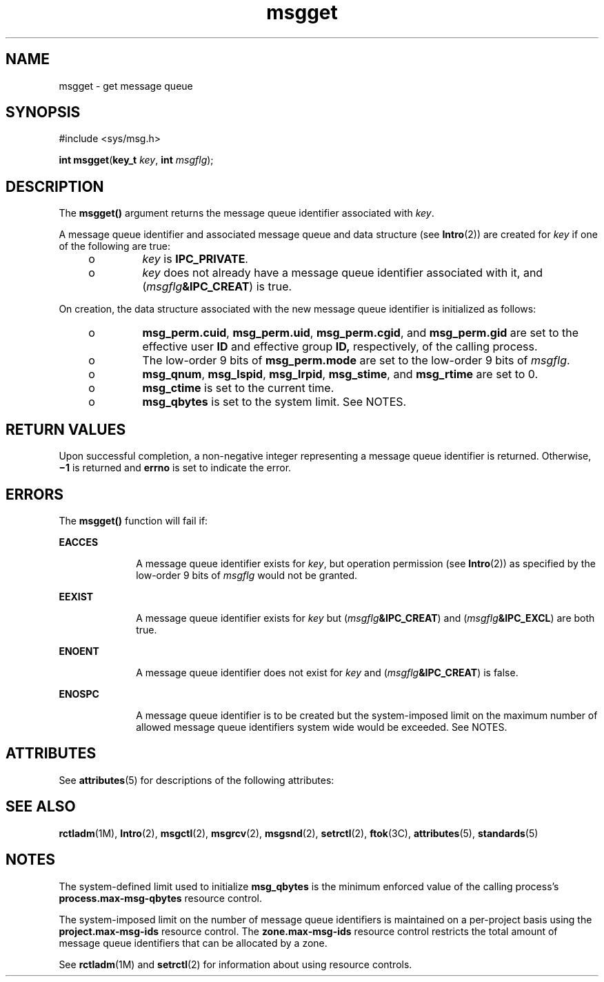 '\" te
.\" Copyright (c) 2006, Sun Microsystems, Inc.  All Rights Reserved.
.\" Copyright (c) 2012-2013, J. Schilling
.\" Copyright (c) 2013, Andreas Roehler
.\" Copyright 1989 AT&T
.\" Portions Copyright (c) 1994, X/Open Company Limited.  All Rights Reserved.
.\"
.\" Sun Microsystems, Inc. gratefully acknowledges The Open Group for
.\" permission to reproduce portions of its copyrighted documentation.
.\" Original documentation from The Open Group can be obtained online
.\" at http://www.opengroup.org/bookstore/.
.\"
.\" The Institute of Electrical and Electronics Engineers and The Open Group,
.\" have given us permission to reprint portions of their documentation.
.\"
.\" In the following statement, the phrase "this text" refers to portions
.\" of the system documentation.
.\"
.\" Portions of this text are reprinted and reproduced in electronic form in
.\" the Sun OS Reference Manual, from IEEE Std 1003.1, 2004 Edition, Standard
.\" for Information Technology -- Portable Operating System Interface (POSIX),
.\" The Open Group Base Specifications Issue 6, Copyright (C) 2001-2004 by the
.\" Institute of Electrical and Electronics Engineers, Inc and The Open Group.
.\" In the event of any discrepancy between these versions and the original
.\" IEEE and The Open Group Standard, the original IEEE and The Open Group
.\" Standard is the referee document.
.\"
.\" The original Standard can be obtained online at
.\" http://www.opengroup.org/unix/online.html.
.\"
.\" This notice shall appear on any product containing this material.
.\"
.\" CDDL HEADER START
.\"
.\" The contents of this file are subject to the terms of the
.\" Common Development and Distribution License ("CDDL"), version 1.0.
.\" You may only use this file in accordance with the terms of version
.\" 1.0 of the CDDL.
.\"
.\" A full copy of the text of the CDDL should have accompanied this
.\" source.  A copy of the CDDL is also available via the Internet at
.\" http://www.opensource.org/licenses/cddl1.txt
.\"
.\" When distributing Covered Code, include this CDDL HEADER in each
.\" file and include the License file at usr/src/OPENSOLARIS.LICENSE.
.\" If applicable, add the following below this CDDL HEADER, with the
.\" fields enclosed by brackets "[]" replaced with your own identifying
.\" information: Portions Copyright [yyyy] [name of copyright owner]
.\"
.\" CDDL HEADER END
.TH msgget 2 "14 Aug 2006" "SunOS 5.11" "System Calls"
.SH NAME
msgget \- get message queue
.SH SYNOPSIS
.LP
.nf
#include <sys/msg.h>

\fBint\fR \fBmsgget\fR(\fBkey_t\fR \fIkey\fR, \fBint\fR \fImsgflg\fR);
.fi

.SH DESCRIPTION
.sp
.LP
The
.B msgget()
argument returns the message queue identifier associated
with
.IR key .
.sp
.LP
A message queue identifier and associated message queue and data structure
(see
.BR Intro (2))
are created for
.I key
if one of the following are
true:
.RS +4
.TP
.ie t \(bu
.el o
.I key
is
.BR IPC_PRIVATE .
.RE
.RS +4
.TP
.ie t \(bu
.el o
.I key
does not already have a message queue identifier associated with
it, and
.RI ( msgflg\fB&IPC_CREAT )
is true.
.RE
.sp
.LP
On creation, the data structure associated with the new message queue
identifier is initialized as follows:
.RS +4
.TP
.ie t \(bu
.el o
.BR msg_perm.cuid ,
.BR msg_perm.uid ,
.BR msg_perm.cgid ,
and
.B msg_perm.gid
are set to the effective user
.B ID
and effective
group
.B ID,
respectively, of the calling process.
.RE
.RS +4
.TP
.ie t \(bu
.el o
The low-order 9 bits of
.B msg_perm.mode
are set to the low-order 9 bits
of
.IR msgflg .
.RE
.RS +4
.TP
.ie t \(bu
.el o
.BR msg_qnum ,
.BR msg_lspid ,
.BR msg_lrpid ,
.BR msg_stime ,
and
.B msg_rtime
are set to 0.
.RE
.RS +4
.TP
.ie t \(bu
.el o
.B msg_ctime
is set to the current time.
.RE
.RS +4
.TP
.ie t \(bu
.el o
.B msg_qbytes
is set to the system limit. See NOTES.
.RE
.SH RETURN VALUES
.sp
.LP
Upon successful completion, a non-negative integer representing a message
queue identifier is returned. Otherwise,
.B \(mi1
is returned and
.B errno
is set to indicate the error.
.SH ERRORS
.sp
.LP
The
.B msgget()
function will fail if:
.sp
.ne 2
.mk
.na
.B EACCES
.ad
.RS 10n
.rt
A message queue identifier exists for
.IR key ,
but operation permission
(see
.BR Intro (2))
as specified by the low-order 9 bits of
.I msgflg
would not be granted.
.RE

.sp
.ne 2
.mk
.na
.B EEXIST
.ad
.RS 10n
.rt
A message queue identifier exists for
.I key
but
(\fImsgflg\fB&IPC_CREAT\fR) and (\fImsgflg\fB&IPC_EXCL\fR) are both
true.
.RE

.sp
.ne 2
.mk
.na
.B ENOENT
.ad
.RS 10n
.rt
A message queue identifier does not exist for
.I key
and
(\fImsgflg\fB&IPC_CREAT\fR) is false.
.RE

.sp
.ne 2
.mk
.na
.B ENOSPC
.ad
.RS 10n
.rt
A message queue identifier is to be created but the system-imposed limit on
the maximum number of allowed message queue identifiers system wide would be
exceeded. See NOTES.
.RE

.SH ATTRIBUTES
.sp
.LP
See
.BR attributes (5)
for descriptions of the following attributes:
.sp

.sp
.TS
tab() box;
cw(2.75i) |cw(2.75i)
lw(2.75i) |lw(2.75i)
.
ATTRIBUTE TYPEATTRIBUTE VALUE
_
Interface StabilityStandard
.TE

.SH SEE ALSO
.sp
.LP
.BR rctladm (1M),
.BR Intro (2),
.BR msgctl (2),
.BR msgrcv (2),
.BR msgsnd (2),
.BR setrctl (2),
.BR ftok (3C),
.BR attributes (5),
.BR standards (5)
.SH NOTES
.sp
.LP
The system-defined limit used to initialize
.B msg_qbytes
is the minimum
enforced value of the calling process's
.B process.max-msg-qbytes
resource control.
.sp
.LP
The system-imposed limit on the number of message queue identifiers is
.RB "maintained on a per-project basis using the" " project.max-msg-ids"
resource control. The
.B zone.max-msg-ids
resource control restricts the
total amount of message queue identifiers that can be allocated by a zone.
.sp
.LP
See
.BR rctladm "(1M) and"
.BR setrctl (2)
for information about using
resource controls.
